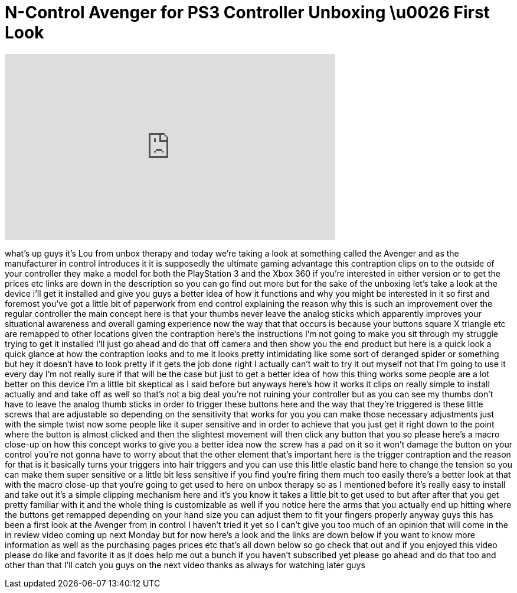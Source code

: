 = N-Control Avenger for PS3 Controller Unboxing \u0026 First Look
:published_at: 2012-05-14
:hp-alt-title: N-Control Avenger for PS3 Controller Unboxing \u0026 First Look
:hp-image: https://i.ytimg.com/vi/51JuFmvJiBM/maxresdefault.jpg


++++
<iframe width="560" height="315" src="https://www.youtube.com/embed/51JuFmvJiBM?rel=0" frameborder="0" allow="autoplay; encrypted-media" allowfullscreen></iframe>
++++

what's up guys it's Lou from unbox
therapy and today we're taking a look at
something called the Avenger and as the
manufacturer in control introduces it it
is supposedly the ultimate gaming
advantage this contraption clips on to
the outside of your controller they make
a model for both the PlayStation 3 and
the Xbox 360 if you're interested in
either version or to get the prices etc
links are down in the description so you
can go find out more but for the sake of
the unboxing let's take a look at the
device i'll get it installed and give
you guys a better idea of how it
functions and why you might be
interested in it so first and foremost
you've got a little bit of paperwork
from end control explaining the reason
why this is such an improvement over the
regular controller the main concept here
is that your thumbs never leave the
analog sticks which apparently improves
your situational awareness and overall
gaming experience now the way that that
occurs is because your buttons square X
triangle etc are remapped to other
locations given the contraption here's
the instructions I'm not going to make
you sit through my struggle trying to
get it installed I'll just go ahead and
do that off camera and then show you the
end product but here is a quick look a
quick glance at how the contraption
looks and to me it looks pretty
intimidating like some sort of deranged
spider or something but hey it doesn't
have to look pretty if it gets the job
done right I actually can't wait to try
it out myself not that I'm going to use
it every day I'm not really sure if that
will be the case but just to get a
better idea of how this thing works some
people are a lot better on this device
I'm a little bit skeptical as I said
before but anyways here's how it works
it clips on really simple to install
actually and and take off as well so
that's not a big deal you're not ruining
your controller but as you can see my
thumbs don't have to leave the analog
thumb sticks in order to trigger these
buttons here and the way that they're
triggered is these little screws that
are adjustable so depending on the
sensitivity that works for you you can
make those necessary adjustments just
with the simple twist
now some people like it super sensitive
and in order to achieve that you just
get it right down to the point where the
button is almost clicked and then the
slightest movement will then click any
button that you so please here's a macro
close-up on how this concept works to
give you a better idea now the screw has
a pad on it so it won't damage the
button on your control you're not gonna
have to worry about that the other
element that's important here is the
trigger contraption and the reason for
that is it basically turns your triggers
into hair triggers and you can use this
little elastic band here to change the
tension so you can make them super
sensitive or a little bit less sensitive
if you find you're firing them much too
easily there's a better look at that
with the macro close-up that you're
going to get used to here on unbox
therapy so as I mentioned before it's
really easy to install and take out it's
a simple clipping mechanism here and
it's you know it takes a little bit to
get used to but after after that you get
pretty familiar with it and the whole
thing is customizable as well if you
notice here the arms that you actually
end up hitting where the buttons get
remapped depending on your hand size you
can adjust them to fit your fingers
properly anyway guys this has been a
first look at the Avenger from in
control I haven't tried it yet so I
can't give you too much of an opinion
that will come in the in review video
coming up next Monday but for now here's
a look and the links are down below if
you want to know more information as
well as the purchasing pages prices etc
that's all down below so go check that
out and if you enjoyed this video please
do like and favorite it as it does help
me out a bunch if you haven't subscribed
yet please go ahead and do that too and
other than that I'll catch you guys on
the next video thanks as always for
watching later guys